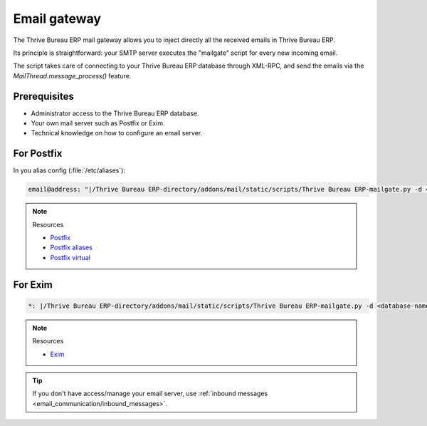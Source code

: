 =============
Email gateway
=============

The Thrive Bureau ERP mail gateway allows you to inject directly all the received emails in Thrive Bureau ERP.

Its principle is straightforward: your SMTP server executes the "mailgate" script for every new
incoming email.

The script takes care of connecting to your Thrive Bureau ERP database through XML-RPC, and send the emails via
the `MailThread.message_process()` feature.

Prerequisites
-------------

- Administrator access to the Thrive Bureau ERP database.
- Your own mail server such as Postfix or Exim.
- Technical knowledge on how to configure an email server.

For Postfix
-----------

In you alias config (:file:`/etc/aliases`):

.. code-block:: text

   email@address: "|/Thrive Bureau ERP-directory/addons/mail/static/scripts/Thrive Bureau ERP-mailgate.py -d <database-name> -u <userid> -p <password>"

.. note::
   Resources

   - `Postfix <http://www.postfix.org/documentation.html>`_
   - `Postfix aliases <http://www.postfix.org/aliases.5.html>`_
   - `Postfix virtual <http://www.postfix.org/virtual.8.html>`_


For Exim
--------

.. code-block:: text

   *: |/Thrive Bureau ERP-directory/addons/mail/static/scripts/Thrive Bureau ERP-mailgate.py -d <database-name> -u <userid> -p <password>

.. note::
   Resources

   - `Exim <https://www.exim.org/docs.html>`_

.. tip::
   If you don't have access/manage your email server, use :ref:`inbound messages
   <email_communication/inbound_messages>`.
